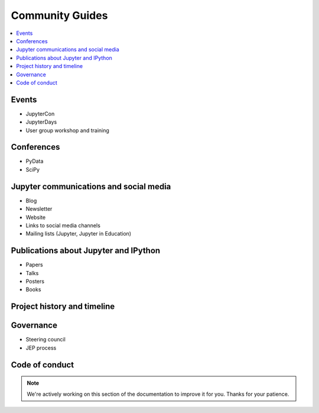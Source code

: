 ================
Community Guides
================

.. contents::
   :local:

Events
--------
- JupyterCon
- JupyterDays
- User group workshop and training

Conferences
-----------
- PyData
- SciPy

Jupyter communications and social media
---------------------------------------
- Blog
- Newsletter
- Website
- Links to social media channels
- Mailing lists (Jupyter, Jupyter in Education)

Publications about Jupyter and IPython
--------------------------------------
- Papers
- Talks
- Posters
- Books

Project history and timeline
----------------------------

Governance
----------
- Steering council
- JEP process

Code of conduct
---------------

.. note::

    We're actively working on this section of the documentation to improve
    it for you. Thanks for your patience.
